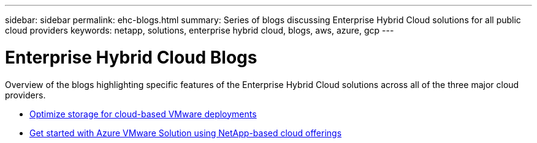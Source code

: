 ---
sidebar: sidebar
permalink: ehc-blogs.html
summary: Series of blogs discussing Enterprise Hybrid Cloud solutions for all public cloud providers
keywords: netapp, solutions, enterprise hybrid cloud, blogs, aws, azure, gcp
---

= Enterprise Hybrid Cloud Blogs
:hardbreaks:
:nofooter:
:icons: font
:linkattrs:
:table-stripes: odd
:imagesdir: ./media/

[.lead]
Overview of the blogs highlighting specific features of the Enterprise Hybrid Cloud solutions across all of the three major cloud providers.

* link:https://cloud.netapp.com/blog/azure-blg-optimize-storage-for-cloud-based-vmware-deployments[Optimize storage for cloud-based VMware deployments]

* link:https://cloud.netapp.com/blog/azure-blg-netapp-cloud-offerings-with-azure-vmware-solution[Get started with Azure VMware Solution using NetApp-based cloud offerings]
